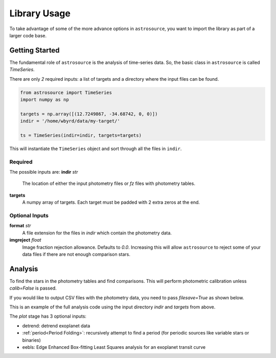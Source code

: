 Library Usage
=============
To take advantage of some of the more advance options in ``astrosource``, you want to import the library as part of a larger code base.

Getting Started
---------------
The fundamental role of ``astrosource`` is the analysis of time-series data. So, the basic class in ``astrosource`` is called `TimeSeries`.

There are only *2* required inputs: a list of targets and a directory where the input files can be found.

.. code-block:: python

  from astrosource import TimeSeries
  import numpy as np

  targets = np.array([(12.7249867, -34.68742, 0, 0)])
  indir = '/home/wbyrd/data/my-target/'

  ts = TimeSeries(indir=indir, targets=targets)

This will instantiate the ``TimeSeries`` object and sort through all the files in ``indir``.

Required
~~~~~~~~

The possible inputs are:
**indir** `str`
  The location of either the input photometry files or `fz` files with photometry tables.
**targets**
  A numpy array of targets. Each target must be padded with 2 extra zeros at the end.

Optional Inputs
~~~~~~~~~~~~~~~
**format** `str`
  A file extension for the files in `indir` which contain the photometry data.
**imgreject** `float`
  Image fraction rejection allowance. Defaults to `0.0`. Increasing this will allow ``astrosource`` to reject some of your data files if there are not enough comparison stars.


Analysis
-------
To find the stars in the photometry tables and find comparisons. This will perform photometric calibration unless `calib=False` is passed.

If you would like to output CSV files with the photometry data, you need to pass `filesave=True` as shown below.

.. code-block:: python
  ts = TimeSeries(indir=indir, targets=targets)
  ts.analyse(calib=False)
  ts.find_stable()
  ts.photometry(filesave=True)
  ts.plot(detrend=False, period=True, eebls=False, filesave=True)

This is an example of the full analysis code using the input directory `indir` and `targets` from above.

The `plot` stage has 3 optional inputs:

* detrend: detrend exoplanet data
* :ref:`period<Period Folding>`: recursively attempt to find a period (for periodic sources like variable stars or binaries)
* eebls: Edge Enhanced Box-fitting Least Squares analysis for an exoplanet transit curve
